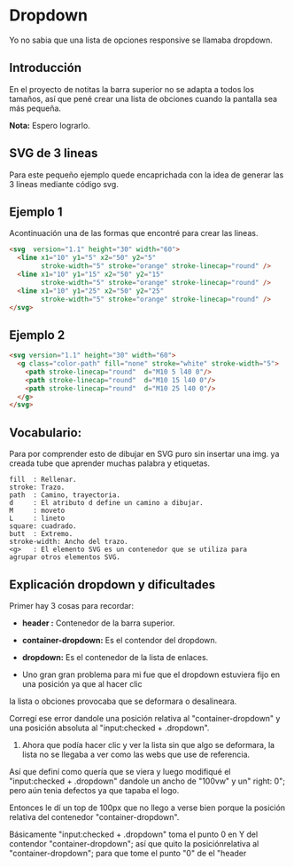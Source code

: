 
* Dropdown
Yo no  sabia que  una lista de opciones responsive se llamaba dropdown.
** Introducción
En el proyecto de notitas la barra superior no se adapta a todos los tamaños, así que pené crear una lista de obciones cuando la pantalla sea más pequeña.

*Nota:* Espero lograrlo.

** SVG de 3 lineas
Para este pequeño ejemplo quede encaprichada con la idea de generar las 3 lineas mediante código svg.

** Ejemplo 1
Acontinuación una de las formas que encontré para crear las lineas.
#+begin_src html
<svg  version="1.1" height="30" width="60">
  <line x1="10" y1="5" x2="50" y2="5"
        stroke-width="5" stroke="orange" stroke-linecap="round" />
  <line x1="10" y1="15" x2="50" y2="15"
        stroke-width="5" stroke="orange" stroke-linecap="round" />
  <line x1="10" y1="25" x2="50" y2="25"
        stroke-width="5" stroke="orange" stroke-linecap="round" />
</svg>
#+end_src

** Ejemplo 2

#+begin_src html
<svg version="1.1" height="30" width="60">
  <g class="color-path" fill="none" stroke="white" stroke-width="5">
    <path stroke-linecap="round"  d="M10 5 l40 0"/>
    <path stroke-linecap="round"  d="M10 15 l40 0"/>
    <path stroke-linecap="round"  d="M10 25 l40 0"/>
  </g>
</svg>
#+end_src

** Vocabulario:
 Para por comprender esto de dibujar en SVG puro sin insertar una img. ya creada tube que aprender
 muchas palabra y etiquetas.

#+begin_example
fill  : Rellenar.
stroke: Trazo.
path  : Camino, trayectoria.
d     : El atributo d define un camino a dibujar.
M     : moveto
L     : lineto
square: cuadrado.
butt  : Extremo.
stroke-width: Ancho del trazo.
<g>   : El elemento SVG es un contenedor que se utiliza para
agrupar otros elementos SVG.
#+end_example
** Explicación dropdown y dificultades
Primer hay 3 cosas para recordar:
- *header :* Contenedor de la barra superior.

- *container-dropdown:* Es el contendor del dropdown.

- *dropdown:* Es el contenedor de la lista de enlaces.

- Uno gran gran problema para mi fue que el dropdown estuviera fijo en una posición ya que al hacer clic
la lista o obciones provocaba que se deformara o desalineara.
[[https://i.imgur.com/qYFJWDR.gif]]

Corregí ese error dandole una posición relativa al "container-dropdown" y una posición absoluta al "input:checked + .dropdown".

2. Ahora que podía hacer clic y ver la lista sin que algo se deformara, la lista no se llegaba a ver como las webs que use de referencia.
Así que definí como quería que se viera y luego modifiqué el "input:checked + .dropdown" dandole un ancho de "100vw" y un" right: 0"; pero aún tenia defectos ya que tapaba el logo.

Entonces le dí un top de 100px que no llego a verse bien porque la posición relativa del contenedor "container-dropdown".

Básicamente "input:checked + .dropdown" toma el punto 0 en Y del contendor "container-dropdown"; así que quito la posiciónrelativa al  "container-dropdown"; para que tome el punto "0" de el "header
